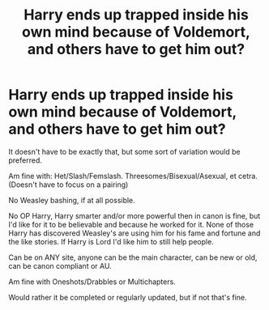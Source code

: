 #+TITLE: Harry ends up trapped inside his own mind because of Voldemort, and others have to get him out?

* Harry ends up trapped inside his own mind because of Voldemort, and others have to get him out?
:PROPERTIES:
:Author: SnarkyAndProud
:Score: 5
:DateUnix: 1590463523.0
:DateShort: 2020-May-26
:FlairText: Request
:END:
It doesn't have to be exactly that, but some sort of variation would be preferred.

Am fine with: Het/Slash/Femslash. Threesomes/Bisexual/Asexual, et cetra. (Doesn't have to focus on a pairing)

No Weasley bashing, if at all possible.

No OP Harry, Harry smarter and/or more powerful then in canon is fine, but I'd like for it to be believable and because he worked for it. None of those Harry has discovered Weasley's are using him for his fame and fortune and the like stories. If Harry is Lord I'd like him to still help people.

Can be on ANY site, anyone can be the main character, can be new or old, can be canon compliant or AU.

Am fine with Oneshots/Drabbles or Multichapters.

Would rather it be completed or regularly updated, but if not that's fine.

